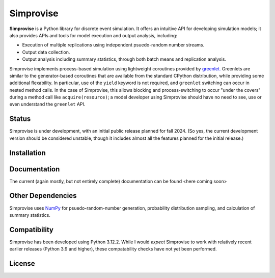 ====================================
Simprovise
====================================

**Simprovise** is a Python library for discrete event simulation. It offers an
intuitive API for developing simulation models; it also provides APIs and tools 
for model execution and output analysis, including:

* Execution of multiple replications using independent psuedo-random number
  streams.
* Output data collection.
* Output analysis including summary statistics, through both batch means and
  replication analysis.

Simprovise implements process-based simulation using lightweight coroutines
provided by `greenlet. <https://pypi.org/project/greenlet/>`_ 
Greenlets are similar to the generator-based coroutines that are available
from the standard CPython distribution, while providing some additional
flexability. In particular, use of the ``yield`` keyword is not required,
and ``greenlet`` switching can occur in nested method calls.
In the case of Simprovise, this allows blocking and process-switching to 
occur "under the covers" during a method call like ``acquire(resource)``;
a model developer using Simprovise should have no need to see, use or even
understand the ``greenlet`` API.

Status
======

Simprovise is under development, with an initial public release planned for
fall 2024. (So yes, the current development version should be considered 
unstable, though it includes almost all the features planned for the initial
release.)

Installation
============

Documentation
=============

The current (again mostly, but not entirely complete) documentation can be
found <here coming soon>

Other Dependencies
==================

Simprovise uses
`NumPy <https://numpy.org/doc/stable/index.html>`_ for psuedo-random-number
generation, probability distribution sampling, and calculation of summary
statistics.

Compatibility
=============

Simprovise has been developed using Python 3.12.2. While I would *expect*
Simprovise to work with relatively recent earlier releases 
(Python 3.9 and higher), 
these compatability checks have not yet been performed.

License
=======
